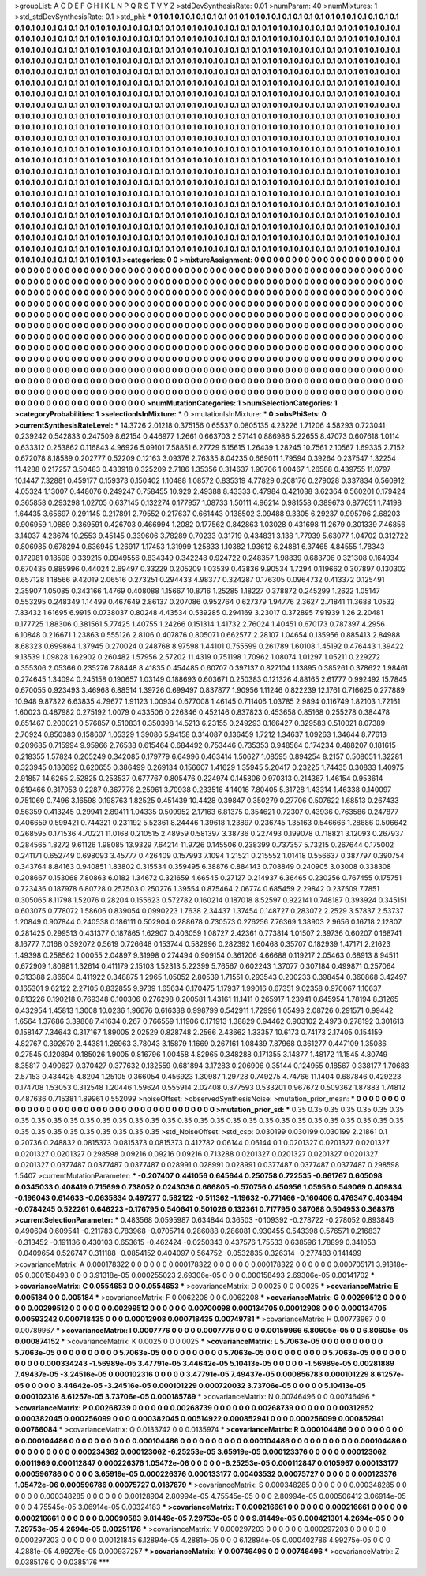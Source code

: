 >groupList:
A C D E F G H I K L
N P Q R S T V Y Z 
>stdDevSynthesisRate:
0.01 
>numParam:
40
>numMixtures:
1
>std_stdDevSynthesisRate:
0.1
>std_phi:
***
0.1 0.1 0.1 0.1 0.1 0.1 0.1 0.1 0.1 0.1
0.1 0.1 0.1 0.1 0.1 0.1 0.1 0.1 0.1 0.1
0.1 0.1 0.1 0.1 0.1 0.1 0.1 0.1 0.1 0.1
0.1 0.1 0.1 0.1 0.1 0.1 0.1 0.1 0.1 0.1
0.1 0.1 0.1 0.1 0.1 0.1 0.1 0.1 0.1 0.1
0.1 0.1 0.1 0.1 0.1 0.1 0.1 0.1 0.1 0.1
0.1 0.1 0.1 0.1 0.1 0.1 0.1 0.1 0.1 0.1
0.1 0.1 0.1 0.1 0.1 0.1 0.1 0.1 0.1 0.1
0.1 0.1 0.1 0.1 0.1 0.1 0.1 0.1 0.1 0.1
0.1 0.1 0.1 0.1 0.1 0.1 0.1 0.1 0.1 0.1
0.1 0.1 0.1 0.1 0.1 0.1 0.1 0.1 0.1 0.1
0.1 0.1 0.1 0.1 0.1 0.1 0.1 0.1 0.1 0.1
0.1 0.1 0.1 0.1 0.1 0.1 0.1 0.1 0.1 0.1
0.1 0.1 0.1 0.1 0.1 0.1 0.1 0.1 0.1 0.1
0.1 0.1 0.1 0.1 0.1 0.1 0.1 0.1 0.1 0.1
0.1 0.1 0.1 0.1 0.1 0.1 0.1 0.1 0.1 0.1
0.1 0.1 0.1 0.1 0.1 0.1 0.1 0.1 0.1 0.1
0.1 0.1 0.1 0.1 0.1 0.1 0.1 0.1 0.1 0.1
0.1 0.1 0.1 0.1 0.1 0.1 0.1 0.1 0.1 0.1
0.1 0.1 0.1 0.1 0.1 0.1 0.1 0.1 0.1 0.1
0.1 0.1 0.1 0.1 0.1 0.1 0.1 0.1 0.1 0.1
0.1 0.1 0.1 0.1 0.1 0.1 0.1 0.1 0.1 0.1
0.1 0.1 0.1 0.1 0.1 0.1 0.1 0.1 0.1 0.1
0.1 0.1 0.1 0.1 0.1 0.1 0.1 0.1 0.1 0.1
0.1 0.1 0.1 0.1 0.1 0.1 0.1 0.1 0.1 0.1
0.1 0.1 0.1 0.1 0.1 0.1 0.1 0.1 0.1 0.1
0.1 0.1 0.1 0.1 0.1 0.1 0.1 0.1 0.1 0.1
0.1 0.1 0.1 0.1 0.1 0.1 0.1 0.1 0.1 0.1
0.1 0.1 0.1 0.1 0.1 0.1 0.1 0.1 0.1 0.1
0.1 0.1 0.1 0.1 0.1 0.1 0.1 0.1 0.1 0.1
0.1 0.1 0.1 0.1 0.1 0.1 0.1 0.1 0.1 0.1
0.1 0.1 0.1 0.1 0.1 0.1 0.1 0.1 0.1 0.1
0.1 0.1 0.1 0.1 0.1 0.1 0.1 0.1 0.1 0.1
0.1 0.1 0.1 0.1 0.1 0.1 0.1 0.1 0.1 0.1
0.1 0.1 0.1 0.1 0.1 0.1 0.1 0.1 0.1 0.1
0.1 0.1 0.1 0.1 0.1 0.1 0.1 0.1 0.1 0.1
0.1 0.1 0.1 0.1 0.1 0.1 0.1 0.1 0.1 0.1
0.1 0.1 0.1 0.1 0.1 0.1 0.1 0.1 0.1 0.1
0.1 0.1 0.1 0.1 0.1 0.1 0.1 0.1 0.1 0.1
0.1 0.1 0.1 0.1 0.1 0.1 0.1 0.1 0.1 0.1
0.1 0.1 0.1 0.1 0.1 0.1 0.1 0.1 0.1 0.1
0.1 0.1 0.1 0.1 0.1 0.1 0.1 0.1 0.1 0.1
0.1 0.1 0.1 0.1 0.1 0.1 0.1 0.1 0.1 0.1
0.1 0.1 0.1 0.1 0.1 0.1 0.1 0.1 0.1 0.1
0.1 0.1 0.1 0.1 0.1 0.1 0.1 0.1 0.1 0.1
0.1 0.1 0.1 0.1 0.1 0.1 0.1 0.1 0.1 0.1
0.1 0.1 0.1 0.1 0.1 0.1 0.1 0.1 0.1 0.1
0.1 0.1 0.1 0.1 0.1 0.1 0.1 0.1 0.1 0.1
0.1 0.1 0.1 0.1 0.1 0.1 0.1 0.1 0.1 0.1
0.1 0.1 0.1 0.1 0.1 0.1 0.1 0.1 0.1 0.1
0.1 0.1 0.1 0.1 0.1 0.1 0.1 0.1 0.1 0.1
0.1 0.1 0.1 0.1 0.1 0.1 0.1 0.1 0.1 0.1
0.1 0.1 0.1 0.1 0.1 0.1 0.1 0.1 0.1 0.1
0.1 0.1 0.1 0.1 0.1 0.1 0.1 0.1 0.1 0.1
0.1 0.1 0.1 0.1 0.1 0.1 0.1 0.1 0.1 0.1
0.1 0.1 0.1 0.1 0.1 0.1 0.1 0.1 0.1 0.1
0.1 0.1 0.1 0.1 0.1 0.1 0.1 0.1 0.1 0.1
0.1 0.1 0.1 0.1 0.1 0.1 0.1 0.1 0.1 0.1
0.1 0.1 0.1 0.1 0.1 0.1 0.1 0.1 0.1 0.1
0.1 0.1 0.1 0.1 0.1 0.1 0.1 0.1 0.1 0.1
0.1 0.1 0.1 0.1 0.1 0.1 0.1 0.1 0.1 0.1
0.1 0.1 0.1 0.1 0.1 0.1 0.1 0.1 0.1 0.1
0.1 0.1 0.1 0.1 0.1 0.1 0.1 0.1 0.1 0.1
0.1 0.1 0.1 0.1 0.1 0.1 0.1 0.1 0.1 0.1
0.1 0.1 0.1 0.1 0.1 0.1 0.1 0.1 0.1 0.1
0.1 0.1 0.1 0.1 0.1 0.1 0.1 0.1 0.1 0.1
0.1 0.1 0.1 0.1 0.1 0.1 0.1 0.1 0.1 0.1
0.1 0.1 0.1 0.1 0.1 0.1 0.1 0.1 0.1 0.1
0.1 0.1 0.1 0.1 0.1 0.1 0.1 0.1 0.1 0.1
0.1 0.1 0.1 0.1 0.1 0.1 0.1 0.1 0.1 0.1
0.1 0.1 0.1 0.1 0.1 0.1 0.1 0.1 0.1 0.1
0.1 0.1 0.1 0.1 0.1 0.1 0.1 0.1 0.1 0.1
0.1 0.1 0.1 0.1 0.1 0.1 0.1 0.1 0.1 0.1
0.1 0.1 0.1 0.1 0.1 0.1 0.1 0.1 0.1 0.1
0.1 0.1 0.1 0.1 0.1 0.1 0.1 0.1 0.1 0.1
0.1 0.1 0.1 0.1 0.1 0.1 0.1 0.1 0.1 0.1
0.1 0.1 0.1 0.1 0.1 0.1 0.1 0.1 0.1 0.1
0.1 0.1 0.1 0.1 0.1 0.1 0.1 0.1 0.1 0.1
0.1 0.1 0.1 0.1 0.1 0.1 0.1 0.1 0.1 
>categories:
0 0
>mixtureAssignment:
0 0 0 0 0 0 0 0 0 0 0 0 0 0 0 0 0 0 0 0 0 0 0 0 0 0 0 0 0 0 0 0 0 0 0 0 0 0 0 0 0 0 0 0 0 0 0 0 0 0
0 0 0 0 0 0 0 0 0 0 0 0 0 0 0 0 0 0 0 0 0 0 0 0 0 0 0 0 0 0 0 0 0 0 0 0 0 0 0 0 0 0 0 0 0 0 0 0 0 0
0 0 0 0 0 0 0 0 0 0 0 0 0 0 0 0 0 0 0 0 0 0 0 0 0 0 0 0 0 0 0 0 0 0 0 0 0 0 0 0 0 0 0 0 0 0 0 0 0 0
0 0 0 0 0 0 0 0 0 0 0 0 0 0 0 0 0 0 0 0 0 0 0 0 0 0 0 0 0 0 0 0 0 0 0 0 0 0 0 0 0 0 0 0 0 0 0 0 0 0
0 0 0 0 0 0 0 0 0 0 0 0 0 0 0 0 0 0 0 0 0 0 0 0 0 0 0 0 0 0 0 0 0 0 0 0 0 0 0 0 0 0 0 0 0 0 0 0 0 0
0 0 0 0 0 0 0 0 0 0 0 0 0 0 0 0 0 0 0 0 0 0 0 0 0 0 0 0 0 0 0 0 0 0 0 0 0 0 0 0 0 0 0 0 0 0 0 0 0 0
0 0 0 0 0 0 0 0 0 0 0 0 0 0 0 0 0 0 0 0 0 0 0 0 0 0 0 0 0 0 0 0 0 0 0 0 0 0 0 0 0 0 0 0 0 0 0 0 0 0
0 0 0 0 0 0 0 0 0 0 0 0 0 0 0 0 0 0 0 0 0 0 0 0 0 0 0 0 0 0 0 0 0 0 0 0 0 0 0 0 0 0 0 0 0 0 0 0 0 0
0 0 0 0 0 0 0 0 0 0 0 0 0 0 0 0 0 0 0 0 0 0 0 0 0 0 0 0 0 0 0 0 0 0 0 0 0 0 0 0 0 0 0 0 0 0 0 0 0 0
0 0 0 0 0 0 0 0 0 0 0 0 0 0 0 0 0 0 0 0 0 0 0 0 0 0 0 0 0 0 0 0 0 0 0 0 0 0 0 0 0 0 0 0 0 0 0 0 0 0
0 0 0 0 0 0 0 0 0 0 0 0 0 0 0 0 0 0 0 0 0 0 0 0 0 0 0 0 0 0 0 0 0 0 0 0 0 0 0 0 0 0 0 0 0 0 0 0 0 0
0 0 0 0 0 0 0 0 0 0 0 0 0 0 0 0 0 0 0 0 0 0 0 0 0 0 0 0 0 0 0 0 0 0 0 0 0 0 0 0 0 0 0 0 0 0 0 0 0 0
0 0 0 0 0 0 0 0 0 0 0 0 0 0 0 0 0 0 0 0 0 0 0 0 0 0 0 0 0 0 0 0 0 0 0 0 0 0 0 0 0 0 0 0 0 0 0 0 0 0
0 0 0 0 0 0 0 0 0 0 0 0 0 0 0 0 0 0 0 0 0 0 0 0 0 0 0 0 0 0 0 0 0 0 0 0 0 0 0 0 0 0 0 0 0 0 0 0 0 0
0 0 0 0 0 0 0 0 0 0 0 0 0 0 0 0 0 0 0 0 0 0 0 0 0 0 0 0 0 0 0 0 0 0 0 0 0 0 0 0 0 0 0 0 0 0 0 0 0 0
0 0 0 0 0 0 0 0 0 0 0 0 0 0 0 0 0 0 0 0 0 0 0 0 0 0 0 0 0 0 0 0 0 0 0 0 0 0 0 
>numMutationCategories:
1
>numSelectionCategories:
1
>categoryProbabilities:
1 
>selectionIsInMixture:
***
0 
>mutationIsInMixture:
***
0 
>obsPhiSets:
0
>currentSynthesisRateLevel:
***
14.3726 2.01218 0.375156 0.65537 0.0805135 4.23226 1.71206 4.58293 0.723041 0.239242
0.542833 0.247509 8.62154 0.446977 1.2661 0.663703 2.57141 0.886986 5.22655 8.47073
0.607618 1.0114 0.633312 0.253862 0.116843 4.96926 5.09101 7.58851 6.27729 6.15615
1.26439 1.28245 10.7561 2.10567 1.69335 2.7152 0.672078 8.18589 0.202777 0.52209
0.12163 3.09376 2.76335 8.04235 0.669011 1.79594 0.39264 0.237547 1.32254 11.4288
0.217257 3.50483 0.433918 0.325209 2.7186 1.35356 0.314637 1.90706 1.00467 1.26588
0.439755 11.0797 10.1447 7.32881 0.459177 0.159373 0.150402 1.10488 1.08572 0.835319
4.77829 0.208176 0.279028 0.337834 0.560912 4.05324 1.13007 0.448076 0.249247 0.758455
10.929 2.49388 8.43333 0.47984 0.421088 3.62364 0.560201 0.179424 0.365858 0.293298
1.02705 0.637145 0.132274 0.177957 1.08733 1.50111 4.96214 0.981558 0.389673 0.877651
1.74198 1.64435 3.65697 0.291145 0.217891 2.79552 0.217637 0.661443 0.138502 3.09488
9.3305 6.29237 0.995796 2.68203 0.906959 1.0889 0.369591 0.426703 0.466994 1.2082
0.177562 0.842863 1.03028 0.431698 11.2679 0.301339 7.46856 3.14037 4.23674 10.2553
9.45145 0.339606 3.78289 0.70233 0.31719 0.434831 3.138 1.77939 5.63077 1.04702
0.312722 0.806985 0.678294 0.636945 1.26917 1.17453 1.31999 1.25833 1.10382 1.93612
6.24881 6.37465 4.84555 1.78343 0.172981 0.18598 0.339215 0.0949556 0.834349 0.342248
0.924722 0.248357 1.98839 0.683706 0.321308 0.164934 0.670435 0.885996 0.44024 2.69497
0.33229 0.205209 1.03539 0.43836 9.90534 1.7294 0.119662 0.307897 0.130302 0.657128
1.18566 9.42019 2.06516 0.273251 0.294433 4.98377 0.324287 0.176305 0.0964732 0.413372
0.125491 2.35907 1.05085 0.343166 1.4769 0.408088 1.15667 10.8716 1.25285 1.18227
0.378872 0.245299 1.2622 1.05147 0.553295 0.248349 1.14499 0.467649 2.86137 0.207086
0.952764 0.627379 1.94776 2.3627 2.71841 11.3688 1.0532 7.83432 1.61695 6.9915
0.0738037 0.80248 4.43534 0.539285 0.294169 3.23017 0.372895 7.91939 1.26 2.20481
0.177725 1.88306 0.381561 5.77425 1.40755 1.24266 0.151314 1.41732 2.76024 1.40451
0.670173 0.787397 4.2956 6.10848 0.216671 1.23863 0.555126 2.8106 0.407876 0.805071
0.662577 2.28107 1.04654 0.135956 0.885413 2.84988 8.68323 0.699864 1.37945 0.270024
0.248768 8.97598 1.44101 0.755599 0.261789 1.60108 1.45192 0.476443 1.39422 9.13539
1.09828 1.62902 0.260482 1.57956 2.57202 11.4319 0.751198 1.70962 1.08074 1.01297
1.05211 0.229272 0.355306 2.05366 0.235276 7.88448 8.41835 0.454485 0.60707 0.397137
0.827104 1.13895 0.385261 0.378622 1.98461 0.274645 1.34094 0.245158 0.190657 1.03149
0.188693 0.603671 0.250383 0.121326 4.88165 2.61777 0.992492 15.7845 0.670055 0.923493
3.46968 6.88514 1.39726 0.699497 0.837877 1.90956 1.11246 0.822239 12.1761 0.716625
0.277889 10.948 9.87322 6.63835 4.79677 1.91123 1.00934 0.677008 1.46145 0.711406
1.03785 2.9894 0.116749 1.82103 1.72161 1.60023 0.487982 0.275192 1.0079 0.433506
0.226346 0.452146 0.837823 0.453658 0.85168 0.255278 0.384478 0.651467 0.200021 0.576857
0.510831 0.350398 14.5213 6.23155 0.249293 0.166427 0.329583 0.510021 8.07389 2.70924
0.850383 0.158607 1.05329 1.39086 5.94158 0.314087 0.136459 1.7212 1.34637 1.09263
1.34644 8.77613 0.209685 0.715994 9.95966 2.76538 0.615464 0.684492 0.753446 0.735353
0.948564 0.174234 0.488207 0.181615 0.218355 1.57824 0.205249 0.342085 0.179779 6.64996
0.463414 1.50627 1.08595 0.894254 8.2157 0.508051 1.32281 0.323945 0.136692 0.620655
0.386499 0.269134 0.156607 1.41629 1.35945 5.20417 0.23225 1.74435 0.30833 1.40975
2.91857 14.6265 2.52825 0.253537 0.677767 0.805476 0.224974 0.145806 0.970313 0.214367
1.46154 0.953614 0.619466 0.317053 0.2287 0.367778 2.25961 3.70938 0.233516 4.14016
7.80405 5.31728 1.43314 1.46338 0.140097 0.751069 0.7496 3.16598 0.198763 1.82525
0.451439 10.4428 0.39847 0.350279 0.27706 0.507622 1.68513 0.267433 0.56359 0.413245
0.29941 2.89411 1.04335 0.509952 2.17163 6.81375 0.354621 0.72307 0.43936 0.763586
0.247877 0.406659 0.599421 0.744321 0.231192 5.52361 8.24446 1.39618 1.23897 0.236745
1.35163 0.546666 1.28686 0.506642 0.268595 0.171536 4.70221 11.0168 0.210515 2.48959
0.581397 3.38736 0.227493 0.199078 0.718821 3.12093 0.267937 0.284565 1.8272 9.61126
1.98085 13.9329 7.64214 11.9726 0.145506 0.238399 0.737357 5.73215 0.267644 0.175002
0.241171 0.652749 0.698093 3.45777 0.426409 0.157993 7.1094 1.21521 0.215552 1.01418
0.556637 0.387797 0.390754 0.343764 8.84163 0.940851 1.83802 0.315534 0.359495 6.38876
0.884143 0.708849 0.240905 3.03008 0.338308 0.208667 0.153068 7.80863 6.0182 1.34672
0.321659 4.66545 0.27127 0.214937 6.36465 0.230256 0.767455 0.175751 0.723436 0.187978
6.80728 0.257503 0.250276 1.39554 0.875464 2.06774 0.685459 2.29842 0.237509 7.7851
0.305065 8.11798 1.52076 0.28204 0.155623 0.572782 0.160214 0.187018 8.52597 0.922141
0.748187 0.393924 0.345151 0.603075 0.778072 1.58606 0.839054 0.0990223 1.7638 2.34437
1.37454 0.148727 0.283072 2.2529 3.57837 2.53737 1.20849 0.907844 0.240538 0.186111
0.502904 0.288678 0.730573 0.276256 7.76369 1.38903 2.9656 0.16718 2.12807 0.281425
0.299513 0.431377 0.187865 1.62907 0.403059 1.08727 2.42361 0.773814 1.01507 2.39736
0.60207 0.168741 8.16777 7.0168 0.392072 0.5619 0.726648 0.153744 0.582996 0.282392
1.60468 0.35707 0.182939 1.47171 2.21623 1.49398 0.258562 1.00055 2.04897 9.31998
0.274494 0.909154 0.361206 4.66688 0.119217 2.05463 0.68913 8.94511 0.672909 1.80981
1.32614 0.411179 2.15103 1.52313 5.22399 5.76567 0.602243 1.37077 0.307184 0.499871
0.257064 0.313388 2.86504 0.411922 0.348875 1.2965 1.05052 2.80539 1.71551 0.293543
0.200233 0.398454 0.360868 3.42497 0.165301 9.62122 2.27105 0.832855 9.9739 1.65634
0.170475 1.17937 1.99016 0.67351 9.02358 0.970067 1.10637 0.813226 0.190218 0.769348
0.100306 0.276298 0.200581 1.43161 11.1411 0.265917 1.23941 0.645954 1.78194 8.31265
0.432954 1.45813 1.3008 10.0236 1.96676 0.616338 0.998799 0.542911 1.72996 1.05498
2.08726 0.291571 0.99442 1.6564 1.37686 3.39808 7.41634 0.267 0.766559 1.11906
0.171913 1.38829 0.94462 0.903102 2.4973 0.278192 0.301613 0.158147 7.34643 0.317167
1.89005 2.02529 0.828748 2.2566 2.43662 1.33357 10.6173 0.74173 2.17405 0.154159
4.82767 0.392679 2.44381 1.26963 3.78043 3.15879 1.1669 0.267161 1.08439 7.87968
0.361277 0.447109 1.35086 0.27545 0.120894 0.185026 1.9005 0.816796 1.00458 4.82965
0.348288 0.171355 3.14877 1.48172 11.1545 4.80749 8.35817 0.490627 0.370427 0.377632
0.132559 0.681894 3.17283 0.206906 0.35144 0.124955 0.18567 0.338177 1.70683 2.57153
0.434425 4.8204 1.25105 0.366054 0.456923 1.30987 1.29728 0.749275 4.74766 11.1404
0.687846 0.429223 0.174708 1.53053 0.312548 1.20446 1.59624 0.555914 2.02408 0.377593
0.533201 0.967672 0.509362 1.87883 1.74812 0.487636 0.715381 1.89961 0.552099 
>noiseOffset:
>observedSynthesisNoise:
>mutation_prior_mean:
***
0 0 0 0 0 0 0 0 0 0
0 0 0 0 0 0 0 0 0 0
0 0 0 0 0 0 0 0 0 0
0 0 0 0 0 0 0 0 0 0
>mutation_prior_sd:
***
0.35 0.35 0.35 0.35 0.35 0.35 0.35 0.35 0.35 0.35
0.35 0.35 0.35 0.35 0.35 0.35 0.35 0.35 0.35 0.35
0.35 0.35 0.35 0.35 0.35 0.35 0.35 0.35 0.35 0.35
0.35 0.35 0.35 0.35 0.35 0.35 0.35 0.35 0.35 0.35
>std_NoiseOffset:
>std_csp:
0.030199 0.030199 0.030199 2.21861 0.1 0.20736 0.248832 0.0815373 0.0815373 0.0815373
0.412782 0.06144 0.06144 0.1 0.0201327 0.0201327 0.0201327 0.0201327 0.0201327 0.298598
0.09216 0.09216 0.09216 0.713288 0.0201327 0.0201327 0.0201327 0.0201327 0.0201327 0.0377487
0.0377487 0.0377487 0.028991 0.028991 0.028991 0.0377487 0.0377487 0.0377487 0.298598 1.5407
>currentMutationParameter:
***
-0.207407 0.441056 0.645644 0.250758 0.722535 -0.661767 0.605098 0.0345033 0.408419 0.715699
0.738052 0.0243036 0.666805 -0.570756 0.450956 1.05956 0.549069 0.409834 -0.196043 0.614633
-0.0635834 0.497277 0.582122 -0.511362 -1.19632 -0.771466 -0.160406 0.476347 0.403494 -0.0784245
0.522261 0.646223 -0.176795 0.540641 0.501026 0.132361 0.717795 0.387088 0.504953 0.368376
>currentSelectionParameter:
***
0.483568 0.0595987 0.634844 0.36503 -0.109392 -0.278722 -0.278052 0.893846 0.490694 0.609541
-0.211783 0.783968 -0.0705714 0.286088 0.286081 0.930455 0.543398 0.576571 0.216837 -0.313452
-0.191136 0.430103 0.653615 -0.462424 -0.0250343 0.437576 1.75533 0.638596 1.78899 0.341053
-0.0409654 0.526747 0.311188 -0.0854152 0.404097 0.564752 -0.0532835 0.326314 -0.277483 0.141499
>covarianceMatrix:
A
0.000178322	0	0	0	0	0	
0	0.000178322	0	0	0	0	
0	0	0.000178322	0	0	0	
0	0	0	0.000705171	3.91318e-05	0.000158493	
0	0	0	3.91318e-05	0.000255023	2.69306e-05	
0	0	0	0.000158493	2.69306e-05	0.00141702	
***
>covarianceMatrix:
C
0.0554653	0	
0	0.0554653	
***
>covarianceMatrix:
D
0.0025	0	
0	0.0025	
***
>covarianceMatrix:
E
0.005184	0	
0	0.005184	
***
>covarianceMatrix:
F
0.0062208	0	
0	0.0062208	
***
>covarianceMatrix:
G
0.00299512	0	0	0	0	0	
0	0.00299512	0	0	0	0	
0	0	0.00299512	0	0	0	
0	0	0	0.00700098	0.000134705	0.00012908	
0	0	0	0.000134705	0.00593242	0.000718435	
0	0	0	0.00012908	0.000718435	0.00749781	
***
>covarianceMatrix:
H
0.00773967	0	
0	0.00789967	
***
>covarianceMatrix:
I
0.0007776	0	0	0	
0	0.0007776	0	0	
0	0	0.00159966	6.80605e-05	
0	0	6.80605e-05	0.000874152	
***
>covarianceMatrix:
K
0.0025	0	
0	0.0025	
***
>covarianceMatrix:
L
5.7063e-05	0	0	0	0	0	0	0	0	0	
0	5.7063e-05	0	0	0	0	0	0	0	0	
0	0	5.7063e-05	0	0	0	0	0	0	0	
0	0	0	5.7063e-05	0	0	0	0	0	0	
0	0	0	0	5.7063e-05	0	0	0	0	0	
0	0	0	0	0	0.000334243	-1.56989e-05	3.47791e-05	3.44642e-05	5.10413e-05	
0	0	0	0	0	-1.56989e-05	0.00281889	7.49437e-05	-3.24516e-05	0.000102316	
0	0	0	0	0	3.47791e-05	7.49437e-05	0.000856783	0.000101229	8.61257e-05	
0	0	0	0	0	3.44642e-05	-3.24516e-05	0.000101229	0.000720032	3.73706e-05	
0	0	0	0	0	5.10413e-05	0.000102316	8.61257e-05	3.73706e-05	0.000185789	
***
>covarianceMatrix:
N
0.00746496	0	
0	0.00746496	
***
>covarianceMatrix:
P
0.00268739	0	0	0	0	0	
0	0.00268739	0	0	0	0	
0	0	0.00268739	0	0	0	
0	0	0	0.00312952	0.000382045	0.000256099	
0	0	0	0.000382045	0.00514922	0.000852941	
0	0	0	0.000256099	0.000852941	0.00766084	
***
>covarianceMatrix:
Q
0.0133742	0	
0	0.0135974	
***
>covarianceMatrix:
R
0.000104486	0	0	0	0	0	0	0	0	0	
0	0.000104486	0	0	0	0	0	0	0	0	
0	0	0.000104486	0	0	0	0	0	0	0	
0	0	0	0.000104486	0	0	0	0	0	0	
0	0	0	0	0.000104486	0	0	0	0	0	
0	0	0	0	0	0.000234362	0.000123062	-6.25253e-05	3.65919e-05	0.000123376	
0	0	0	0	0	0.000123062	0.0011969	0.000112847	0.000226376	1.05472e-06	
0	0	0	0	0	-6.25253e-05	0.000112847	0.0105967	0.000133177	0.000596786	
0	0	0	0	0	3.65919e-05	0.000226376	0.000133177	0.00403532	0.00075727	
0	0	0	0	0	0.000123376	1.05472e-06	0.000596786	0.00075727	0.0187879	
***
>covarianceMatrix:
S
0.000348285	0	0	0	0	0	
0	0.000348285	0	0	0	0	
0	0	0.000348285	0	0	0	
0	0	0	0.00128904	2.80994e-05	4.75545e-05	
0	0	0	2.80994e-05	0.000506412	3.06914e-05	
0	0	0	4.75545e-05	3.06914e-05	0.00324183	
***
>covarianceMatrix:
T
0.000216661	0	0	0	0	0	
0	0.000216661	0	0	0	0	
0	0	0.000216661	0	0	0	
0	0	0	0.00090583	9.81449e-05	7.29753e-05	
0	0	0	9.81449e-05	0.000421301	4.2694e-05	
0	0	0	7.29753e-05	4.2694e-05	0.00251178	
***
>covarianceMatrix:
V
0.000297203	0	0	0	0	0	
0	0.000297203	0	0	0	0	
0	0	0.000297203	0	0	0	
0	0	0	0.00121845	6.12894e-05	4.2881e-05	
0	0	0	6.12894e-05	0.000402786	4.99275e-05	
0	0	0	4.2881e-05	4.99275e-05	0.000937257	
***
>covarianceMatrix:
Y
0.00746496	0	
0	0.00746496	
***
>covarianceMatrix:
Z
0.0385176	0	
0	0.0385176	
***
